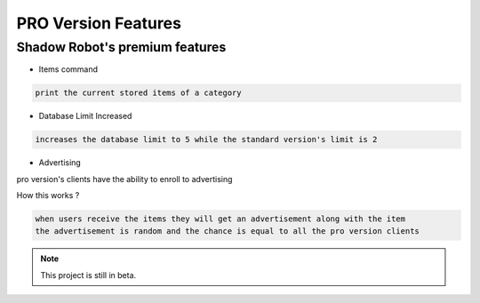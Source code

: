 PRO Version Features
===================================

**Shadow Robot**'s premium features
----------------------

- Items command
  
.. code-block:: console

   print the current stored items of a category
   
- Database Limit Increased

.. code-block:: console

   increases the database limit to 5 while the standard version's limit is 2
   
- Advertising

pro version's clients have the ability to enroll to advertising

How this works ?

.. code-block:: console

   when users receive the items they will get an advertisement along with the item
   the advertisement is random and the chance is equal to all the pro version clients




.. note::

   This project is still in beta.



